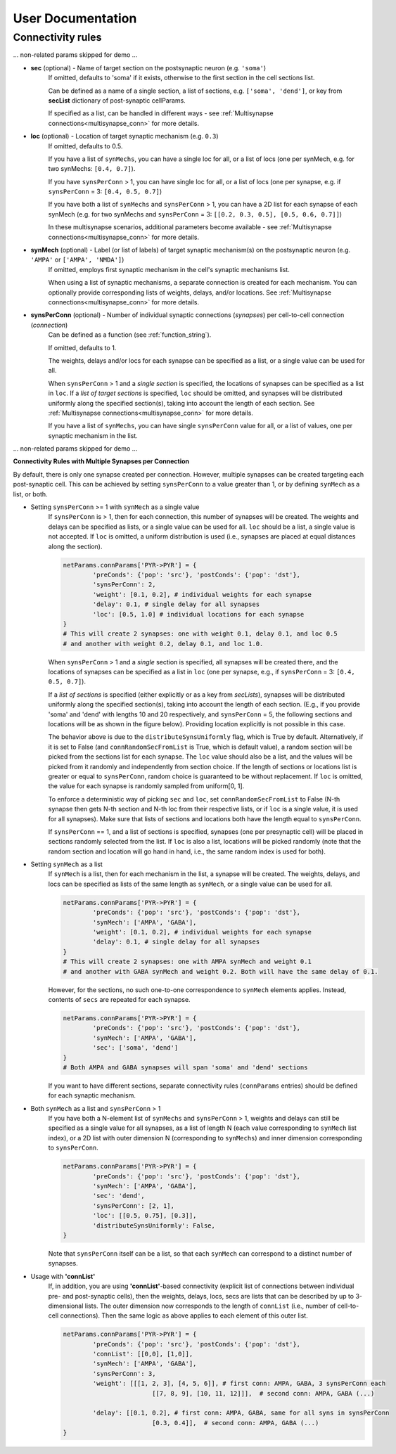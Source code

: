 .. _package_reference:

User Documentation
=======================================




Connectivity rules
^^^^^^^^^^^^^^^^^^^^^^^^

... non-related params skipped for demo ...


* **sec** (optional) - Name of target section on the postsynaptic neuron (e.g. ``'soma'``) 
	If omitted, defaults to 'soma' if it exists, otherwise to the first section in the cell sections list.

	Can be defined as a name of a single section, a list of sections, e.g. ``['soma', 'dend']``, or key from **secList** dictionary of post-synaptic cellParams.

	If specified as a list, can be handled in different ways - see :ref:`Multisynapse connections<multisynapse_conn>` for more details.

* **loc** (optional) - Location of target synaptic mechanism (e.g. ``0.3``)
	If omitted, defaults to 0.5.

	If you have a list of ``synMechs``, you can have a single loc for all, or a list of locs (one per synMech, e.g. for two synMechs: ``[0.4, 0.7]``).

	If you have ``synsPerConn`` > 1, you can have single loc for all, or a list of locs (one per synapse, e.g. if ``synsPerConn`` = 3: ``[0.4, 0.5, 0.7]``)

	If you have both a list of ``synMechs`` and ``synsPerConn`` > 1, you can have a 2D list for each synapse of each synMech (e.g. for two synMechs and ``synsPerConn`` = 3: ``[[0.2, 0.3, 0.5], [0.5, 0.6, 0.7]]``)

	In these multisynapse scenarios, additional parameters become available - see :ref:`Multisynapse connections<multisynapse_conn>` for more details.


* **synMech** (optional) - Label (or list of labels) of target synaptic mechanism(s) on the postsynaptic neuron (e.g. ``'AMPA'`` or ``['AMPA', 'NMDA']``)
	If omitted, employs first synaptic mechanism in the cell's synaptic mechanisms list.

	When using a list of synaptic mechanisms, a separate connection is created for each mechanism. You can optionally provide corresponding lists of weights, delays, and/or locations. See :ref:`Multisynapse connections<multisynapse_conn>` for more details.

* **synsPerConn** (optional) - Number of individual synaptic connections (*synapses*) per cell-to-cell connection (*connection*)
	Can be defined as a function (see :ref:`function_string`).

	If omitted, defaults to 1.

	The weights, delays and/or locs for each synapse can be specified as a list, or a single value can be used for all.

	When ``synsPerConn`` > 1 and a *single section* is specified, the locations of synapses can be specified as a list in ``loc``. If a *list of target sections* is specified, ``loc`` should be omitted, and synapses will be distributed uniformly along the specified section(s), taking into account the length of each section. See :ref:`Multisynapse connections<multisynapse_conn>` for more details.

	If you have a list of ``synMechs``, you can have single ``synsPerConn`` value for all, or a list of values, one per synaptic mechanism in the list.


... non-related params skipped for demo ...


**Connectivity Rules with Multiple Synapses per Connection**

By default, there is only one synapse created per connection. However, multiple synapses can be created targeting each post-synaptic cell. This can be achieved by setting ``synsPerConn`` to a value greater than 1, or by defining ``synMech`` as a list, or both.

* Setting ``synsPerConn`` >= 1 with ``synMech`` as a single value
	If ``synsPerConn`` is > 1, then for each connection, this number of synapses will be created. The weights and delays can be specified as lists, or a single value can be used for all. ``loc`` should be a list, a single value is not accepted. If ``loc`` is omitted, a uniform distribution is used (i.e., synapses are placed at equal distances along the section).

	.. code-block:: python

		netParams.connParams['PYR->PYR'] = {
			'preConds': {'pop': 'src'}, 'postConds': {'pop': 'dst'},
			'synsPerConn': 2,
			'weight': [0.1, 0.2], # individual weights for each synapse
			'delay': 0.1, # single delay for all synapses
			'loc': [0.5, 1.0] # individual locations for each synapse
		}
		# This will create 2 synapses: one with weight 0.1, delay 0.1, and loc 0.5
		# and another with weight 0.2, delay 0.1, and loc 1.0.

	When ``synsPerConn`` > 1 and a *single* section is specified, all synapses will be created there, and the locations of synapses can be specified as a list in ``loc`` (one per synapse, e.g., if ``synsPerConn`` = 3: ``[0.4, 0.5, 0.7]``).

	If a *list of sections* is specified (either explicitly or as a key from `secLists`), synapses will be distributed uniformly along the specified section(s), taking into account the length of each section. (E.g., if you provide 'soma' and 'dend' with lengths 10 and 20 respectively, and ``synsPerConn`` = 5, the following sections and locations will be as shown in the figure below). Providing location explicitly is not possible in this case.

	.. image:: figs/multisyn_0.png
		:width: 50%
		:align: center

	The behavior above is due to the ``distributeSynsUniformly`` flag, which is True by default. Alternatively, if it is set to False (and ``connRandomSecFromList`` is True, which is default value), a random section will be picked from the sections list for each synapse. The ``loc`` value should also be a list, and the values will be picked from it randomly and independently from section choice. If the length of sections or locations list is greater or equal to ``synsPerConn``, random choice is guaranteed to be without replacement. If ``loc`` is omitted, the value for each synapse is randomly sampled from uniform[0, 1]. 

	To enforce a deterministic way of picking ``sec`` and ``loc``, set ``connRandomSecFromList`` to False (N-th synapse then gets N-th section and N-th loc from their respective lists, or if ``loc`` is a single value, it is used for all synapses). Make sure that lists of sections and locations both have the length equal to ``synsPerConn``.

	If ``synsPerConn`` == 1, and a list of sections is specified, synapses (one per presynaptic cell) will be placed in sections randomly selected from the list. If ``loc`` is also a list, locations will be picked randomly (note that the random section and location will go hand in hand, i.e., the same random index is used for both).

* Setting ``synMech`` as a list
	If ``synMech`` is a list, then for each mechanism in the list, a synapse will be created. The weights, delays, and locs can be specified as lists of the same length as ``synMech``, or a single value can be used for all.

	.. code-block:: python

		netParams.connParams['PYR->PYR'] = {
			'preConds': {'pop': 'src'}, 'postConds': {'pop': 'dst'},
			'synMech': ['AMPA', 'GABA'],
			'weight': [0.1, 0.2], # individual weights for each synapse
			'delay': 0.1, # single delay for all synapses
		}
		# This will create 2 synapses: one with AMPA synMech and weight 0.1
		# and another with GABA synMech and weight 0.2. Both will have the same delay of 0.1.


	However, for the sections, no such one-to-one correspondence to ``synMech`` elements applies. Instead, contents of ``secs`` are repeated for each synapse.

	.. code-block:: python

		netParams.connParams['PYR->PYR'] = {
			'preConds': {'pop': 'src'}, 'postConds': {'pop': 'dst'},
			'synMech': ['AMPA', 'GABA'],
			'sec': ['soma', 'dend']
		}
		# Both AMPA and GABA synapses will span 'soma' and 'dend' sections

	If you want to have different sections, separate connectivity rules (``connParams`` entries) should be defined for each synaptic mechanism.

* Both ``synMech`` as a list and ``synsPerConn`` > 1
	If you have both a N-element list of ``synMechs`` and ``synsPerConn`` > 1, weights and delays can still be specified as a single value for all synapses, as a list of length N (each value corresponding to ``synMech`` list index), or a 2D list with outer dimension N (corresponding to ``synMechs``) and inner dimension corresponding to ``synsPerConn``.

	.. image:: figs/multisyn_1.png
		:width: 35%
		:align: right

	.. code-block:: python

		netParams.connParams['PYR->PYR'] = {
			'preConds': {'pop': 'src'}, 'postConds': {'pop': 'dst'},
			'synMech': ['AMPA', 'GABA'],
			'sec': 'dend',
			'synsPerConn': [2, 1],
			'loc': [[0.5, 0.75], [0.3]],
			'distributeSynsUniformly': False,
		}

	Note that ``synsPerConn`` itself can be a list, so that each ``synMech`` can correspond to a distinct number of synapses.

* Usage with **'connList'**
	If, in addition, you are using **'connList'**-based connectivity (explicit list of connections between individual pre- and post-synaptic cells), then the weights, delays, locs, secs are lists that can be described by up to 3-dimensional lists. The outer dimension now corresponds to the length of ``connList`` (i.e., number of cell-to-cell connections). Then the same logic as above applies to each element of this outer list.

	.. code-block:: python

		netParams.connParams['PYR->PYR'] = {
			'preConds': {'pop': 'src'}, 'postConds': {'pop': 'dst'},
			'connList': [[0,0], [1,0]],
			'synMech': ['AMPA', 'GABA'],
			'synsPerConn': 3,
			'weight': [[[1, 2, 3], [4, 5, 6]], # first conn: AMPA, GABA, 3 synsPerConn each
					[[7, 8, 9], [10, 11, 12]]],  # second conn: AMPA, GABA (...)

			'delay': [[0.1, 0.2], # first conn: AMPA, GABA, same for all syns in synsPerConn
					[0.3, 0.4]],  # second conn: AMPA, GABA (...)
		}
